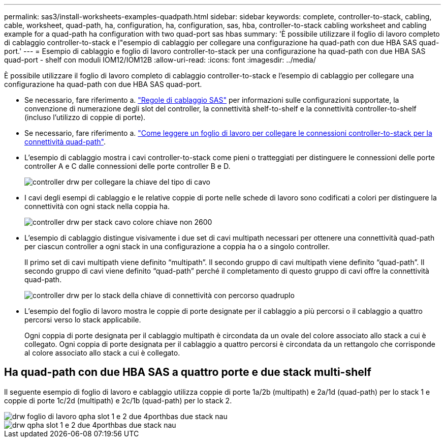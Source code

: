 ---
permalink: sas3/install-worksheets-examples-quadpath.html 
sidebar: sidebar 
keywords: complete, controller-to-stack, cabling, cable, worksheet, quad-path, ha, configuration, ha, configuration, sas, hba, controller-to-stack cabling worksheet and cabling example for a quad-path ha configuration with two quad-port sas hbas 
summary: 'È possibile utilizzare il foglio di lavoro completo di cablaggio controller-to-stack e l"esempio di cablaggio per collegare una configurazione ha quad-path con due HBA SAS quad-port.' 
---
= Esempio di cablaggio e foglio di lavoro controller-to-stack per una configurazione ha quad-path con due HBA SAS quad-port - shelf con moduli IOM12/IOM12B
:allow-uri-read: 
:icons: font
:imagesdir: ../media/


[role="lead"]
È possibile utilizzare il foglio di lavoro completo di cablaggio controller-to-stack e l'esempio di cablaggio per collegare una configurazione ha quad-path con due HBA SAS quad-port.

* Se necessario, fare riferimento a. link:install-cabling-rules.html["Regole di cablaggio SAS"] per informazioni sulle configurazioni supportate, la convenzione di numerazione degli slot del controller, la connettività shelf-to-shelf e la connettività controller-to-shelf (incluso l'utilizzo di coppie di porte).
* Se necessario, fare riferimento a. link:install-cabling-worksheets-how-to-read-quadpath.html["Come leggere un foglio di lavoro per collegare le connessioni controller-to-stack per la connettività quad-path"].
* L'esempio di cablaggio mostra i cavi controller-to-stack come pieni o tratteggiati per distinguere le connessioni delle porte controller A e C dalle connessioni delle porte controller B e D.
+
image::../media/drw_controller_to_stack_cable_type_key.gif[controller drw per collegare la chiave del tipo di cavo]

* I cavi degli esempi di cablaggio e le relative coppie di porte nelle schede di lavoro sono codificati a colori per distinguere la connettività con ogni stack nella coppia ha.
+
image::../media/drw_controller_to_stack_cable_color_key_non2600.gif[controller drw per stack cavo colore chiave non 2600]

* L'esempio di cablaggio distingue visivamente i due set di cavi multipath necessari per ottenere una connettività quad-path per ciascun controller a ogni stack in una configurazione a coppia ha o a singolo controller.
+
Il primo set di cavi multipath viene definito "`multipath`". Il secondo gruppo di cavi multipath viene definito "`quad-path`". Il secondo gruppo di cavi viene definito "`quad-path`" perché il completamento di questo gruppo di cavi offre la connettività quad-path.

+
image::../media/drw_controller_to_stack_quad_pathed_connectivity_key.gif[controller drw per lo stack della chiave di connettività con percorso quadruplo]

* L'esempio del foglio di lavoro mostra le coppie di porte designate per il cablaggio a più percorsi o il cablaggio a quattro percorsi verso lo stack applicabile.
+
Ogni coppia di porte designata per il cablaggio multipath è circondata da un ovale del colore associato allo stack a cui è collegato. Ogni coppia di porte designata per il cablaggio a quattro percorsi è circondata da un rettangolo che corrisponde al colore associato allo stack a cui è collegato.





== Ha quad-path con due HBA SAS a quattro porte e due stack multi-shelf

Il seguente esempio di foglio di lavoro e cablaggio utilizza coppie di porte 1a/2b (multipath) e 2a/1d (quad-path) per lo stack 1 e coppie di porte 1c/2d (multipath) e 2c/1b (quad-path) per lo stack 2.

image::../media/drw_worksheet_qpha_slots_1_and_2_two_4porthbas_two_stacks_nau.gif[drw foglio di lavoro qpha slot 1 e 2 due 4porthbas due stack nau]

image::../media/drw_qpha_slots_1_and_2_two_4porthbas_two_stacks_nau.gif[drw qpha slot 1 e 2 due 4porthbas due stack nau]
